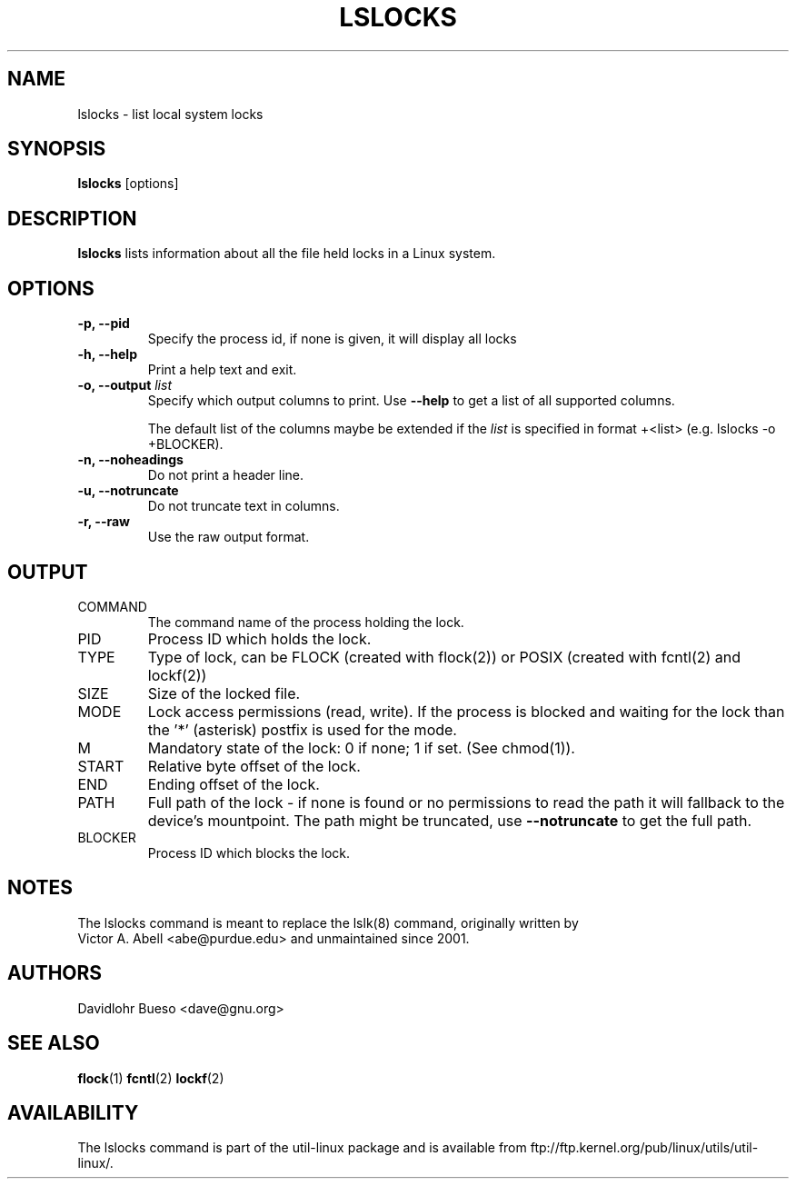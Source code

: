 .\" lslocks.8 --
.\" Copyright 2012 Davidlohr Bueso <dave@gnu.org>
.\" May be distributed under the GNU General Public License

.TH LSLOCKS 8 "February 2012" "util-linux" "System Administration"
.SH NAME
lslocks \-
list local system locks
.SH SYNOPSIS
.B lslocks
.RB [options]

.SH DESCRIPTION
.B lslocks
lists information about all the file held locks in a Linux system.

.SH OPTIONS
.IP "\fB\-p, \-\-pid\fP"
Specify the process id, if none is given, it will display all locks
.IP "\fB\-h, \-\-help\fP"
Print a help text and exit.
.IP "\fB\-o, \-\-output \fIlist\fP"
Specify which output columns to print. Use
.B "--help"
to get a list of all supported columns.

The default list of the columns maybe be extended if the \fIlist\fP is
specified in format +<list> (e.g. lslocks -o +BLOCKER).
.IP "\fB\-n, \-\-noheadings\fP"
Do not print a header line.
.IP "\fB\-u, \-\-notruncate\fP"
Do not truncate text in columns.
.IP "\fB\-r, \-\-raw\fP"
Use the raw output format.

.SH OUTPUT
.IP "COMMAND"
The command name of the process holding the lock.

.IP "PID"
Process ID which holds the lock.

.IP "TYPE"
Type of lock, can be FLOCK (created with flock(2)) or POSIX (created with fcntl(2) and lockf(2))

.IP "SIZE"
Size of the locked file.

.IP "MODE"
Lock access permissions (read, write). If the process is blocked and waiting for the lock
than the '*' (asterisk) postfix is used for the mode.
.IP "M"
Mandatory state of the lock: 0 if none; 1 if set.  (See chmod(1)).

.IP "START"
Relative byte offset of the lock.

.IP "END"
Ending offset of the lock.

.IP "PATH"
Full path of the lock - if none is found or no permissions to read the path it
will fallback to the device's mountpoint. The path might be truncated, use
.B "--notruncate"
to get the full path.

.IP "BLOCKER"
Process ID which blocks the lock.

.SH NOTES
.nf
The lslocks command is meant to replace the lslk(8) command, originally written by
Victor A. Abell <abe@purdue.edu> and unmaintained since 2001.
.fi

.SH AUTHORS
.nf
Davidlohr Bueso <dave@gnu.org>
.fi

.SH "SEE ALSO"
.BR flock (1)
.BR fcntl (2)
.BR lockf (2)

.SH AVAILABILITY
The lslocks command is part of the util-linux package and is available from
ftp://ftp.kernel.org/pub/linux/utils/util-linux/.
